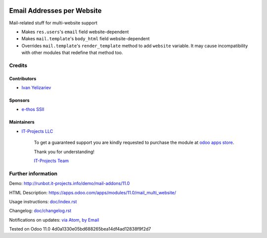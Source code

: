 .. image:: https://img.shields.io/badge/license-LGPL--3-blue.png
   :target: https://www.gnu.org/licenses/lgpl
   :alt: License: LGPL-3

=============================
 Email Addresses per Website
=============================

Mail-related stuff for multi-website support

* Makes ``res.users``'s ``email`` field website-dependent
* Makes ``mail.template``'s ``body_html`` field website-dependent
* Overrides ``mail.template``'s ``render_template`` method to add ``website``
  variable. It may cause incompatibility with other modules that redefine that
  method too.

Credits
=======

Contributors
------------
* `Ivan Yelizariev <https://it-projects.info/team/yelizariev>`__

Sponsors
--------
* `e-thos SSII <http://www.e-thos.fr/>`__

Maintainers
-----------
* `IT-Projects LLC <https://it-projects.info>`__

      To get a guaranteed support
      you are kindly requested to purchase the module
      at `odoo apps store <https://apps.odoo.com/apps/modules/11.0/mail_multi_website/>`__.

      Thank you for understanding!

      `IT-Projects Team <https://www.it-projects.info/team>`__

Further information
===================

Demo: http://runbot.it-projects.info/demo/mail-addons/11.0

HTML Description: https://apps.odoo.com/apps/modules/11.0/mail_multi_website/

Usage instructions: `<doc/index.rst>`_

Changelog: `<doc/changelog.rst>`_

Notifications on updates: `via Atom <https://github.com/it-projects-llc/mail-addons/commits/11.0/mail_multi_website.atom>`_, `by Email <https://blogtrottr.com/?subscribe=https://github.com/it-projects-llc/mail-addons/commits/11.0/mail_multi_website.atom>`_

Tested on Odoo 11.0 4d0a1330e05bd688265bea14df4ad12838f9f2d7
